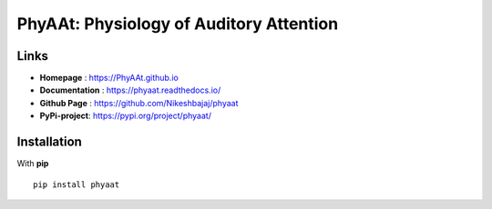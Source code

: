 PhyAAt: Physiology of Auditory Attention
======================================

**Links**
----------

* **Homepage**    : https://PhyAAt.github.io
* **Documentation** : https://phyaat.readthedocs.io/
* **Github Page** : https://github.com/Nikeshbajaj/phyaat
* **PyPi-project**: https://pypi.org/project/phyaat/

**Installation**
----------

With **pip**

::

  pip install phyaat
